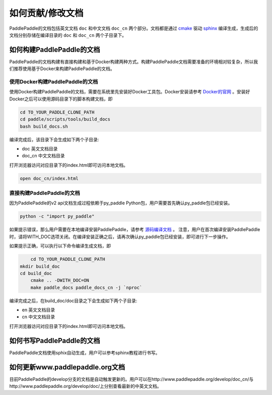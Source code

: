##################
如何贡献/修改文档
##################

PaddlePaddle的文档包括英文文档 ``doc`` 和中文文档 ``doc_cn`` 两个部分。文档都是通过 `cmake`_ 驱动 `sphinx`_ 编译生成，生成后的文档分别存储在编译目录的 ``doc`` 和 ``doc_cn`` 两个子目录下。


如何构建PaddlePaddle的文档
==========================

PaddlePaddle的文档构建有直接构建和基于Docker构建两种方式。构建PaddlePaddle文档需要准备的环境相对较复杂，所以我们推荐使用基于Docker来构建PaddlePaddle的文档。


使用Docker构建PaddlePaddle的文档
--------------------------------

使用Docker构建PaddlePaddle的文档，需要在系统里先安装好Docker工具包。Docker安装请参考 `Docker的官网 <https://docs.docker.com/>`_ 。安装好Docker之后可以使用源码目录下的脚本构建文档，即

..	code-block:: bash

	cd TO_YOUR_PADDLE_CLONE_PATH
	cd paddle/scripts/tools/build_docs
	bash build_docs.sh

编译完成后，该目录下会生成如下两个子目录\:

* doc 英文文档目录
* doc_cn 中文文档目录

打开浏览器访问对应目录下的index.html即可访问本地文档。

..	code-block:: bash

	open doc_cn/index.html


直接构建PaddlePaddle的文档
--------------------------

因为PaddlePaddle的v2 api文档生成过程依赖于py_paddle Python包，用户需要首先确认py_paddle包已经安装。

..	code-block:: bash

    python -c "import py_paddle"

如果提示错误，那么用户需要在本地编译安装PaddlePaddle，请参考 `源码编译文档 <http://www.paddlepaddle.org/develop/doc/getstarted/build_and_install/build_from_source_en.html>`_ 。
注意，用户在首次编译安装PaddlePaddle时，请将WITH_DOC选项关闭。在编译安装正确之后，请再次确认py_paddle包已经安装，即可进行下一步操作。

如果提示正确，可以执行以下命令编译生成文档，即

..	code-block:: bash

	cd TO_YOUR_PADDLE_CLONE_PATH
    mkdir build_doc
    cd build_doc
  	cmake .. -DWITH_DOC=ON
  	make paddle_docs paddle_docs_cn -j `nproc`

编译完成之后，在build_doc/doc目录之下会生成如下两个子目录\:

* en 英文文档目录
* cn 中文文档目录

打开浏览器访问对应目录下的index.html即可访问本地文档。


如何书写PaddlePaddle的文档
==========================

PaddlePaddle文档使用sphix自动生成，用户可以参考sphinx教程进行书写。

如何更新www.paddlepaddle.org文档
================================

目前PaddlePaddle的develop分支的文档是自动触发更新的。用户可以在http://www.paddlepaddle.org/develop/doc_cn/与http://www.paddlepaddle.org/develop/doc/上分别查看最新的中英文文档。



..	_cmake: https://cmake.org/
..	_sphinx: http://www.sphinx-doc.org/en/1.4.8/
